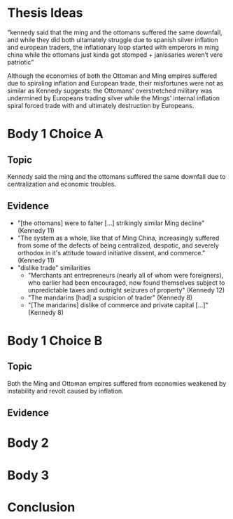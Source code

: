 * Thesis Ideas
  “kennedy said that the ming and the ottomans suffered the same downfall, and while they did both ultamately struggle due to spanish silver inflation and european traders, the inflationary loop started with emperors in ming china while the ottomans just kinda got stomped + janissaries weren’t vere patriotic”

Although the economies of both the Ottoman and Ming empires suffered due to spiraling inflation and European trade, their misfortunes were not as similar as Kennedy suggests: the Ottomans' overstretched military was undermined by Europeans trading silver while the Mings' internal inflation spiral forced trade with and ultimately destruction by Europeans.

* Body 1 Choice A
  
** Topic
Kennedy said the ming and the ottomans suffered the same downfall due to centralization and economic troubles.

** Evidence
- "[the ottomans] were to falter [...] strikingly similar Ming decline" (Kennedy 11)
- "The system as a whole, like that of Ming China, increasingly suffered from some of the defects of being centralized, despotic, and severely orthodox in it's attitude toward initiative dissent, and commerce." (Kennedy 11)
- "dislike trade" similarities
  - "Merchants ant entrepreneurs (nearly all of whom were foreigners), who earlier had been encouraged, now found themselves subject to unpredictable taxes and outright seizures of property" (Kennedy 12) 
  - "The mandarins [had] a suspicion of trader" (Kennedy 8)
  - "[The mandarins] dislike of commerce and private capital [...]" (Kennedy 8)
    
* Body 1 Choice B

** Topic
Both the Ming and Ottoman empires suffered from economies weakened by instability and revolt caused by inflation.

** Evidence

* Body 2
* Body 3
* Conclusion
